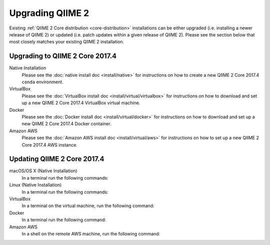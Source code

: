 Upgrading QIIME 2
=================

Existing :ref:`QIIME 2 Core distribution <core-distribution>` installations can be either upgraded (i.e. installing a newer release of QIIME 2) or updated (i.e. patch updates within a given release of QIIME 2). Please see the section below that most closely matches your existing QIIME 2 installation.

.. _upgrading:

Upgrading to QIIME 2 Core 2017.4
--------------------------------

Native Installation
    Please see the :doc:`native install doc <install/native>` for instructions on how to create a new QIIME 2 Core 2017.4 ``conda`` environment.

VirtualBox
    Please see the :doc:`VirtualBox install doc <install/virtual/virtualbox>` for instructions on how to download and set up a new QIIME 2 Core 2017.4 VirtualBox virtual machine.

Docker
    Please see the :doc:`Docker install doc <install/virtual/docker>` for instructions on how to download and set up a new QIIME 2 Core 2017.4 Docker container.

Amazon AWS
    Please see the :doc:`Amazon AWS install doc <install/virtual/aws>` for instructions on how to set up a new QIIME 2 Core 2017.4 AWS instance.

.. _updating:

Updating QIIME 2 Core 2017.4
----------------------------

macOS/OS X (Native Installation)
    In a terminal run the following commands:

    .. command-block::
       :no-exec:

       conda update conda
       # If you named your conda environment something else when you initially installed QIIME 2, use that name here.
       source activate qiime2-2017.4
       conda install --file https://data.qiime2.org/distro/core/qiime2-2017.4-conda-osx-64.txt

Linux (Native Installation)
    In a terminal run the following commands:

    .. command-block::
       :no-exec:

       conda update conda
       # If you named your conda environment something else when you initially installed QIIME 2, use that name here.
       source activate qiime2-2017.4
       conda install --file https://data.qiime2.org/distro/core/qiime2-2017.4-conda-linux-64.txt

VirtualBox
    In a terminal on the virtual machine, run the following command:

    .. command-block::
       :no-exec:

       sudo env "PATH=$PATH" conda update conda
       sudo env "PATH=$PATH" conda install --file https://data.qiime2.org/distro/core/qiime2-2017.4-conda-linux-64.txt

Docker
    In a terminal run the following command:

    .. command-block::
       :no-exec:

       docker pull qiime2/core:2017.4

Amazon AWS
    In a shell on the remote AWS machine, run the following command:

    .. command-block::
       :no-exec:

       sudo env "PATH=$PATH" conda update conda
       sudo env "PATH=$PATH" conda install --file https://data.qiime2.org/distro/core/qiime2-2017.4-conda-linux-64.txt
